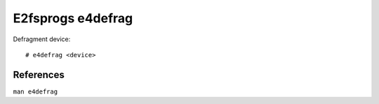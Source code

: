.. meta::
    :robots: noindex

E2fsprogs e4defrag
==================

Defragment device: ::

    # e4defrag <device>


References
----------

``man e4defrag``
